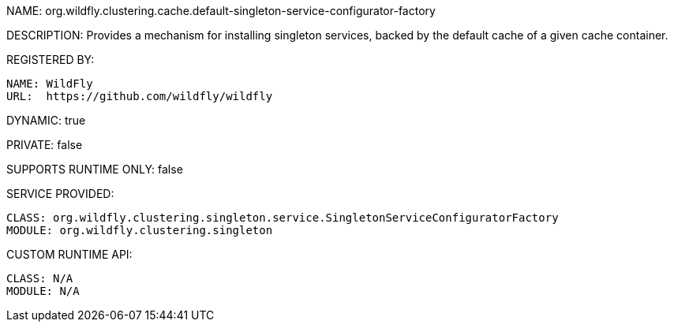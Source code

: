 NAME: org.wildfly.clustering.cache.default-singleton-service-configurator-factory

DESCRIPTION: Provides a mechanism for installing singleton services, backed by the default cache of a given cache container.

REGISTERED BY:
  
  NAME: WildFly
  URL:  https://github.com/wildfly/wildfly

DYNAMIC: true

PRIVATE: false

SUPPORTS RUNTIME ONLY: false

SERVICE PROVIDED:

  CLASS: org.wildfly.clustering.singleton.service.SingletonServiceConfiguratorFactory
  MODULE: org.wildfly.clustering.singleton

CUSTOM RUNTIME API:

  CLASS: N/A
  MODULE: N/A
